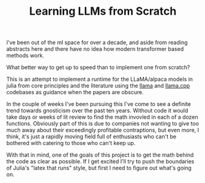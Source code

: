 #+TITLE: Learning LLMs from Scratch

I've been out of the ml space for over a decade, and aside from reading
abstracts here and there have no idea how modern transformer based methods
work.

What better way to get up to speed than to implement one from scratch?

This is an attempt to implement a runtime for the LLaMA/alpaca models in julia
from core principles and the literature using the [[https://github.com/facebookresearch/llama][llama]] and [[https://github.com/ggerganov/llama.cpp][llama.cpp]] codebases
as guidance when the papers are obscure.

In the couple of weeks I've been pursuing this I've come to see a definite trend
towards gnosticism over the past ten years. Without code it would take days or
weeks of lit review to find the math invovled in each of a dozen
functions. Obviously part of this is due to companies not wanting to give too
much away about their exceedingly profitable contraptions, but even more, I
think, it's just a rapidly moving field full of enthusiasts who can't be
bothered with catering to those who can't keep up.

With that in mind, one of the goals of this project is to get the math behind
the code as clear as possible. If I get excited I'll try to push the boundaries
of Julia's "latex that runs" style, but first I need to figure out what's going
on.
